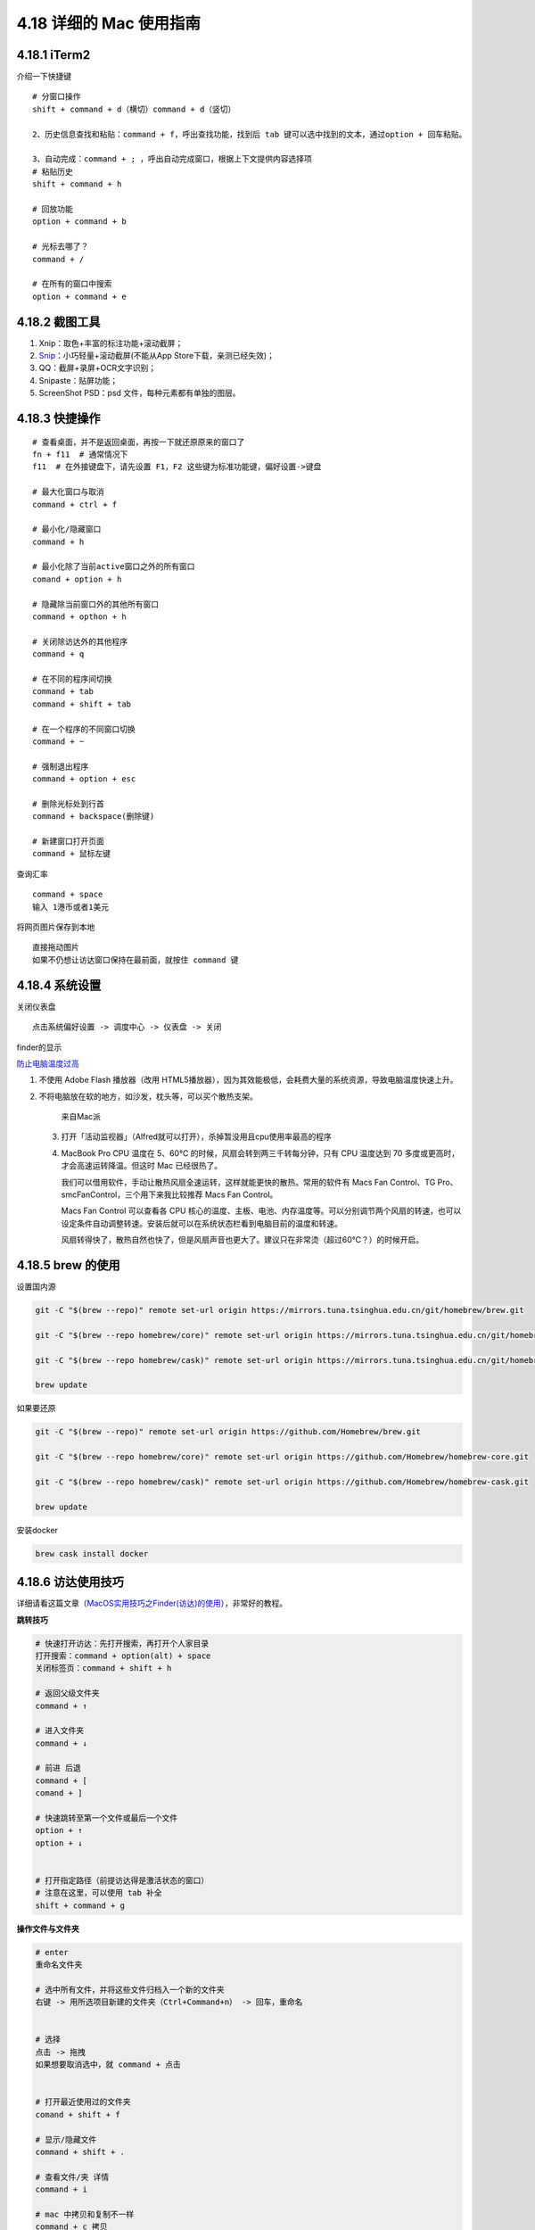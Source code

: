 4.18 详细的 Mac 使用指南
========================

4.18.1 iTerm2
-------------

介绍一下快捷键

::

   # 分窗口操作
   shift + command + d（横切）command + d（竖切） 

   2、历史信息查找和粘贴：command + f，呼出查找功能，找到后 tab 键可以选中找到的文本，通过option + 回车粘贴。 

   3、自动完成：command + ; ，呼出自动完成窗口，根据上下文提供内容选择项 
   # 粘贴历史
   shift + command + h 

   # 回放功能
   option + command + b 

   # 光标去哪了？
   command + / 

   # 在所有的窗口中搜索
   option + command + e 

4.18.2 截图工具
---------------

1. Xnip：取色+丰富的标注功能+滚动截屏；
2. `Snip <https://snip.qq.com/>`__\ ：小巧轻量+滚动截屏(不能从App
   Store下载，亲测已经失效)；
3. QQ：截屏+录屏+OCR文字识别；
4. Snipaste：贴屏功能；
5. ScreenShot PSD：psd 文件，每种元素都有单独的图层。

4.18.3 快捷操作
---------------

::

   # 查看桌面，并不是返回桌面，再按一下就还原原来的窗口了
   fn + f11  # 通常情况下
   f11  # 在外接键盘下，请先设置 F1，F2 这些键为标准功能键，偏好设置->键盘

   # 最大化窗口与取消
   command + ctrl + f

   # 最小化/隐藏窗口
   command + h

   # 最小化除了当前active窗口之外的所有窗口
   comand + option + h

   # 隐藏除当前窗口外的其他所有窗口
   command + opthon + h

   # 关闭除访达外的其他程序
   command + q

   # 在不同的程序间切换
   command + tab
   command + shift + tab

   # 在一个程序的不同窗口切换
   command + ~

   # 强制退出程序
   command + option + esc

   # 删除光标处到行首
   command + backspace(删除键)

   # 新建窗口打开页面
   command + 鼠标左键

查询汇率

::

   command + space
   输入 1港币或者1美元

将网页图片保存到本地

::

   直接拖动图片
   如果不仍想让访达窗口保持在最前面，就按住 command 键

4.18.4 系统设置
---------------

关闭仪表盘

::

   点击系统偏好设置 -> 调度中心 -> 仪表盘 -> 关闭

finder的显示

|image0|

`防止电脑温度过高 <https://mp.weixin.qq.com/s/qKQO616vxADFp1cVtA62Cw>`__

1. 不使用 Adobe Flash 播放器（改用
   HTML5播放器），因为其效能极低，会耗费大量的系统资源，导致电脑温度快速上升。

2. 不将电脑放在软的地方，如沙发，枕头等，可以买个散热支架。

   .. figure:: http://image.python-online.cn/20190810162000.png
      :alt: 来自Mac派

      来自Mac派

   3. 打开「活动监视器」（Alfred就可以打开），杀掉暂没用且cpu使用率最高的程序

      |image1|

   4. MacBook Pro CPU 温度在 5、60℃
      的时候，风扇会转到两三千转每分钟，只有 CPU 温度达到 70
      多度或更高时，才会高速运转降温。但这时 Mac 已经很热了。

      我们可以借用软件，手动让散热风扇全速运转，这样就能更快的散热。常用的软件有
      Macs Fan Control、TG Pro、smcFanControl，三个用下来我比较推荐 Macs
      Fan Control。

      Macs Fan Control 可以查看各 CPU
      核心的温度、主板、电池、内存温度等。可以分别调节两个风扇的转速，也可以设定条件自动调整转速。安装后就可以在系统状态栏看到电脑目前的温度和转速。

      风扇转得快了，散热自然也快了，但是风扇声音也更大了。建议只在非常烫（超过60℃？）的时候开启。

4.18.5 brew 的使用
------------------

设置国内源

.. code:: shell

   git -C "$(brew --repo)" remote set-url origin https://mirrors.tuna.tsinghua.edu.cn/git/homebrew/brew.git

   git -C "$(brew --repo homebrew/core)" remote set-url origin https://mirrors.tuna.tsinghua.edu.cn/git/homebrew/homebrew-core.git

   git -C "$(brew --repo homebrew/cask)" remote set-url origin https://mirrors.tuna.tsinghua.edu.cn/git/homebrew/homebrew-cask.git

   brew update

如果要还原

.. code:: shell

   git -C "$(brew --repo)" remote set-url origin https://github.com/Homebrew/brew.git

   git -C "$(brew --repo homebrew/core)" remote set-url origin https://github.com/Homebrew/homebrew-core.git

   git -C "$(brew --repo homebrew/cask)" remote set-url origin https://github.com/Homebrew/homebrew-cask.git

   brew update

安装docker

.. code:: shell

   brew cask install docker

4.18.6 访达使用技巧
-------------------

详细请看这篇文章（\ `MacOS实用技巧之Finder(访达)的使用 <https://www.jianshu.com/p/3666e6954e8a>`__\ ），非常好的教程。

**跳转技巧**

.. code:: shell

   # 快速打开访达：先打开搜索，再打开个人家目录
   打开搜索：command + option(alt) + space
   关闭标签页：command + shift + h

   # 返回父级文件夹
   command + ↑ 

   # 进入文件夹
   command + ↓

   # 前进 后退
   command + [ 
   comand + ]

   # 快速跳转至第一个文件或最后一个文件
   option + ↑
   option + ↓


   # 打开指定路径（前提访达得是激活状态的窗口）
   # 注意在这里，可以使用 tab 补全
   shift + command + g

**操作文件与文件夹**

.. code:: shell

   # enter
   重命名文件夹

   # 选中所有文件，并将这些文件归档入一个新的文件夹
   右键 -> 用所选项目新建的文件夹（Ctrl+Command+n） -> 回车，重命名


   # 选择
   点击 -> 拖拽
   如果想要取消选中，就 command + 点击


   # 打开最近使用过的文件夹
   comand + shift + f

   # 显示/隐藏文件
   command + shift + .

   # 查看文件/夹 详情
   command + i

   # mac 中拷贝和复制不一样
   command + c 拷贝
   command + d 复制（会多出一个副本），或者使用鼠标拖动，但是记住要按option
   command + v 粘贴
   command + option + v 称动  ，或者使用鼠标拖动

   # 可以设置搜索的范围
   command + f

   # 新建文件夹
   command + shift + n

   # 关闭访达标签页，如果是最后一个标签页，则关闭访达
   command + w

**定制服务(复制文件路径)**

.. code:: shell

   # 复制文件路径，有两种方法
   # 【第一种】：快捷键
   command + option + c
   # 若你使用 alfred ，快捷键会冲突，解决方法：先右键，再 option，选择将 xx 拷贝为路径名称 

   # 第二种：使用服务
   参考 https://sspai.com/post/33422

**在 iTerm2中打开访达**

.. code:: shell

   # 在当前目录打开
   open .

   # 在指定目录打开
   open ~/Code

4.18.7 使用小鹤双拼
-------------------

2018 款的 MBP 系统是 10.13.6
，这个系统支持的双拼是自然码，若想使用小鹤双拼，可以使用如下命令

.. code:: shell

   defaults write com.apple.inputmethod.CoreChineseEngineFramework shuangpinLayout 4

同样的，还有更多的方案，都可以使用命令来修改

.. code:: shell

   全拼：defaults write com.apple.inputmethod.CoreChineseEngineFramework shuangpinLayout 0

   智能 ABC：defaults write com.apple.inputmethod.CoreChineseEngineFramework shuangpinLayout 1

   微软双拼：defaults write com.apple.inputmethod.CoreChineseEngineFramework shuangpinLayout 2

   紫光双拼：defaults write com.apple.inputmethod.CoreChineseEngineFramework shuangpinLayout 3

   小鹤双拼：defaults write com.apple.inputmethod.CoreChineseEngineFramework shuangpinLayout 4

   自然码：defaults write com.apple.inputmethod.CoreChineseEngineFramework shuangpinLayout 5

   拼音加加：defaults write com.apple.inputmethod.CoreChineseEngineFramework shuangpinLayout 6

   搜狗双拼：defaults write com.apple.inputmethod.CoreChineseEngineFramework shuangpinLayout 7

练习的话，可以使用这两个网站：

练习单字：https://api.ihint.me/shuang/

练习文章：https://api.ihint.me/zi/

对应的 github：https://github.com/BlueSky-07/Shuang

4.18.8 输入法切换 BUG
---------------------

问题是由 ``TISwitcher`` 引起的。

当你按住 ``control`` 键，不停的敲 ``空格`` 就可了看到这个进程的面貌了。

对于使用 ``command + space`` 切换输入法的， ``control`` 换成 ``command``
即可。 ``TISwitcher``
干掉没有任何影响。顶多就是切换输入法时，看不到切换状态而已。

解决方法如下：

1. 打开 ``Activity Monitor``
2. 找到 ``TISwitcher`` 这个进程，干掉就 OK 了
3. 为了防止重启后，这个进程再次启动， 直接删掉
   ``/System/Library/CoreServices/Menu Extras/TextInput.menu/Contents/SharedSupport/TISwitcher.app``

参考文章
--------

1. `Mac
   上值得推荐的录屏软件 <https://mp.weixin.qq.com/s/cvS6BLI53JFQY2P3rvg9Xw>`__
2. `Mac
   连显示器或电视需要买什么线？ <https://mp.weixin.qq.com/s/V8A_1GBxtlN2WZrcTsi-YQ>`__
3. `新手如何快速入门 Mac
   的使用？ <https://mp.weixin.qq.com/s/55_R1xJ5fv8F8P9Nin93Ww>`__

--------------

.. figure:: http://image.python-online.cn/image-20200320125724880.png
   :alt: 关注公众号，获取最新干货！

   关注公众号，获取最新干货！

.. |image0| image:: http://image.python-online.cn/20190810161513.png
.. |image1| image:: http://image.python-online.cn/20190810162315.png


